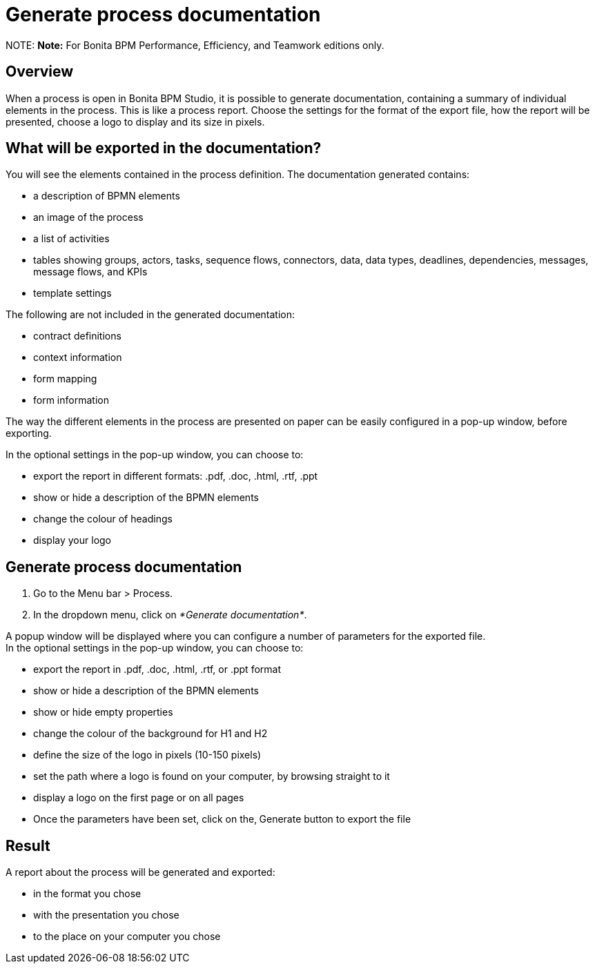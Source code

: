 = Generate process documentation

NOTE:
*Note:* For Bonita BPM Performance, Efficiency, and Teamwork editions only.


== Overview

When a process is open in Bonita BPM Studio, it is possible to generate documentation, containing a summary of individual elements in the process. This is like a process report. Choose the settings for the format of the export file, how the report will be presented, choose a logo to display and its size in pixels.

== What will be exported in the documentation?

You will see the elements contained in the process definition. The documentation generated contains:

* a description of BPMN elements
* an image of the process
* a list of activities
* tables showing groups, actors, tasks, sequence flows, connectors, data, data types, deadlines, dependencies, messages, message flows, and KPIs
* template settings

The following are not included in the generated documentation:

* contract definitions
* context information
* form mapping
* form information

The way the different elements in the process are presented on paper can be easily configured in a pop-up window, before exporting.

In the optional settings in the pop-up window, you can choose to:

* export the report in different formats: .pdf, .doc, .html, .rtf, .ppt
* show or hide a description of the BPMN elements
* change the colour of headings
* display your logo

== Generate process documentation

. Go to the Menu bar > Process.
. In the dropdown menu, click on _*Generate documentation*_.

A popup window will be displayed where you can configure a number of parameters for the exported file. +
In the optional settings in the pop-up window, you can choose to:

* export the report in .pdf, .doc, .html, .rtf, or .ppt format
* show or hide a description of the BPMN elements
* show or hide empty properties
* change the colour of the background for H1 and H2
* define the size of the logo in pixels (10-150 pixels)
* set the path where a logo is found on your computer, by browsing straight to it
* display a logo on the first page or on all pages
* Once the parameters have been set, click on the‚ Generate button to export the file

== Result

A report about the process will be generated and exported:

* in the format you chose
* with the presentation you chose
* to the place on your computer you chose
